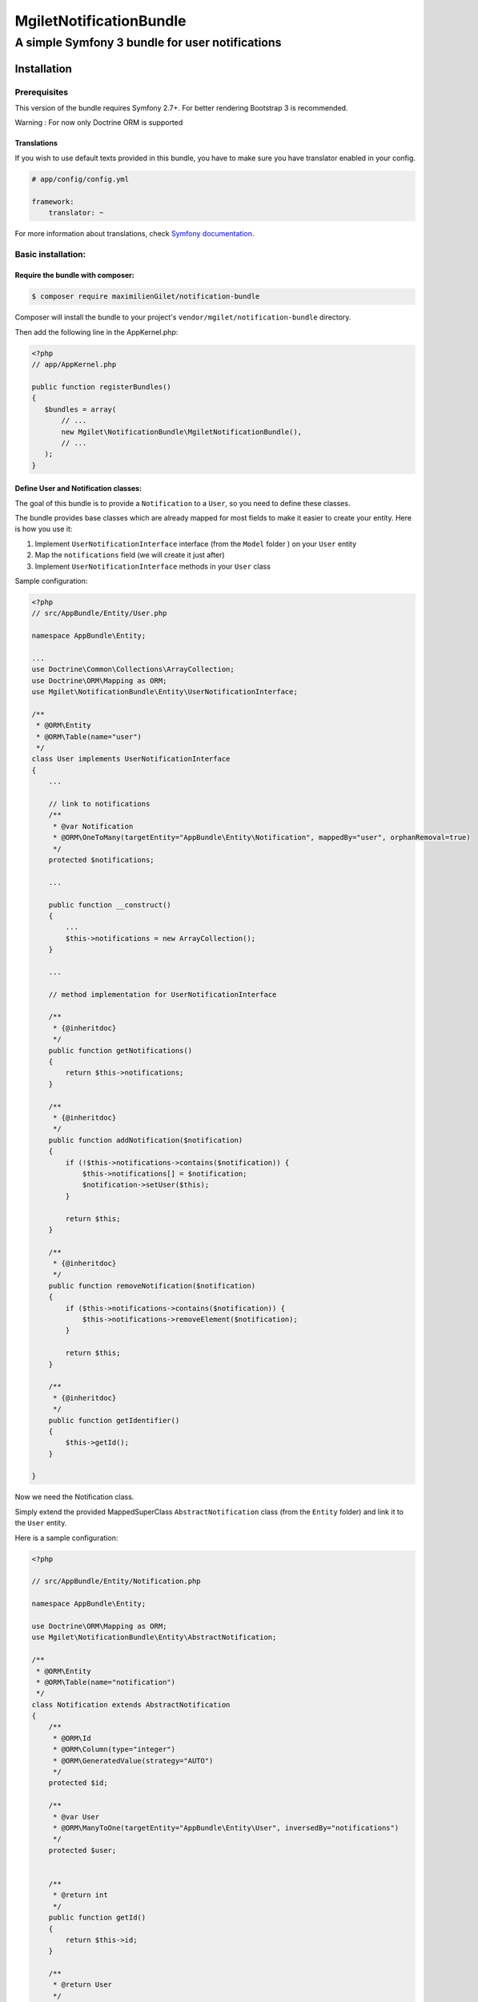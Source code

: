 ========================
MgiletNotificationBundle
========================
------------------------------------------------
A simple Symfony 3 bundle for user notifications
------------------------------------------------

Installation
============


Prerequisites
-------------

This version of the bundle requires Symfony 2.7+. For better rendering Bootstrap 3 is recommended.

Warning : For now only Doctrine ORM is supported

Translations
~~~~~~~~~~~~

If you wish to use default texts provided in this bundle, you have to make
sure you have translator enabled in your config.

.. code-block:: yaml

    # app/config/config.yml

    framework:
        translator: ~

For more information about translations, check `Symfony documentation`_.

Basic installation:
-------------------

Require the bundle with composer:
~~~~~~~~~~~~~~~~~~~~~~~~~~~~~~~~~

.. code-block:: bash

    $ composer require maximilienGilet/notification-bundle

Composer will install the bundle to your project's ``vendor/mgilet/notification-bundle`` directory.

Then add the following line in the AppKernel.php:

.. code-block:: php

         <?php
         // app/AppKernel.php

         public function registerBundles()
         {
            $bundles = array(
                // ...
                new Mgilet\NotificationBundle\MgiletNotificationBundle(),
                // ...
            );
         }

Define User and Notification classes:
~~~~~~~~~~~~~~~~~~~~~~~~~~~~~~~~~~~~~

The goal of this bundle is to provide a ``Notification`` to a ``User``, so you need to define these classes.

The bundle provides base classes which are already mapped for most fields
to make it easier to create your entity. Here is how you use it:

1. Implement ``UserNotificationInterface`` interface (from the ``Model`` folder ) on your ``User`` entity
2. Map the ``notifications`` field (we will create it just after)
3. Implement ``UserNotificationInterface`` methods in your ``User`` class

Sample configuration:

.. code-block:: php

    <?php
    // src/AppBundle/Entity/User.php

    namespace AppBundle\Entity;

    ...
    use Doctrine\Common\Collections\ArrayCollection;
    use Doctrine\ORM\Mapping as ORM;
    use Mgilet\NotificationBundle\Entity\UserNotificationInterface;

    /**
     * @ORM\Entity
     * @ORM\Table(name="user")
     */
    class User implements UserNotificationInterface
    {
        ...

        // link to notifications
        /**
         * @var Notification
         * @ORM\OneToMany(targetEntity="AppBundle\Entity\Notification", mappedBy="user", orphanRemoval=true)
         */
        protected $notifications;

        ...

        public function __construct()
        {
            ...
            $this->notifications = new ArrayCollection();
        }

        ...

        // method implementation for UserNotificationInterface

        /**
         * {@inheritdoc}
         */
        public function getNotifications()
        {
            return $this->notifications;
        }

        /**
         * {@inheritdoc}
         */
        public function addNotification($notification)
        {
            if (!$this->notifications->contains($notification)) {
                $this->notifications[] = $notification;
                $notification->setUser($this);
            }

            return $this;
        }

        /**
         * {@inheritdoc}
         */
        public function removeNotification($notification)
        {
            if ($this->notifications->contains($notification)) {
                $this->notifications->removeElement($notification);
            }

            return $this;
        }

        /**
         * {@inheritdoc}
         */
        public function getIdentifier()
        {
            $this->getId();
        }

    }

Now we need the Notification class.

Simply extend the provided MappedSuperClass ``AbstractNotification`` class (from the ``Entity`` folder) and link it to the ``User`` entity.

Here is a sample configuration:

.. code-block:: php

    <?php

    // src/AppBundle/Entity/Notification.php

    namespace AppBundle\Entity;

    use Doctrine\ORM\Mapping as ORM;
    use Mgilet\NotificationBundle\Entity\AbstractNotification;

    /**
     * @ORM\Entity
     * @ORM\Table(name="notification")
     */
    class Notification extends AbstractNotification
    {
        /**
         * @ORM\Id
         * @ORM\Column(type="integer")
         * @ORM\GeneratedValue(strategy="AUTO")
         */
        protected $id;

        /**
         * @var User
         * @ORM\ManyToOne(targetEntity="AppBundle\Entity\User", inversedBy="notifications")
         */
        protected $user;


        /**
         * @return int
         */
        public function getId()
        {
            return $this->id;
        }

        /**
         * @return User
         */
        public function getUser()
        {
            return $this->user;
        }

        /**
         * @param User $user
         * @return Notification
         */
        public function setUser($user)
        {
            $this->user = $user;
            $user->addNotification($this);

            return $this;
        }

    }


Update Doctrine
~~~~~~~~~~~~~~~

To finish the installation, don't forget to update your schema:

**Symfony 2.x**

.. code-block:: bash

    $ php app/console doctrine:schema:update --force

**Symfony 3.x**

.. code-block:: bash

    $ php bin/console doctrine:schema:update --force


Enable the Notification controller :
~~~~~~~~~~~~~~~~~~~~~~~~~~~~~~~~~~~~

This bundle provides a controller named ``NotificationController``, which is used to do basic operations (mark as seen, display all...)

Note: this controller is required to use the default dropdown view.

In order to enable the controller, simply put this in your ``routing.yml`` :

.. code-block:: yaml

    # routing.yml

    mgilet_notifications:
        resource: "@MgiletNotificationBundle/Controller/"
        prefix: /notifications


Assets :
~~~~~~~~

By installing this bundle with composer, all assets will be copied. if it doesn't work, execute the following command:

**Symfony 2.x**

.. code-block:: bash

    $ php app/console assets:install

**Symfony 3.x**

.. code-block:: bash

    $ php bin/console assets:install


Class not located in AppBundle :
~~~~~~~~~~~~~~~~~~~~~~~~~~~~~~~~

If your ``Notification`` entity is not located in ``AppBundle`` or have different name than default, you must define it's path in your ``config`` file.

Example of configuration :

.. code-block:: yaml

    # config.yml

    mgilet_notification:
        notification_class: AnotherBundle\Entity\MyNotification # default value is AppBundle\Entity\Notification


Basic usage :
~~~~~~~~~~~~~

Go to `basic usage`_

----------------------------------------------

* `installation`_

* `basic usage`_

* `overriding parts of the bundle`_

* `advanced configuration`_

* `go further`_


.. _installation: index.rst
.. _basic usage: usage.rst
.. _overriding parts of the bundle: overriding.rst
.. _advanced configuration: advanced-configuration.rst
.. _go further: further.rst

.. _Symfony documentation: https://symfony.com/doc/current/book/translation.html
